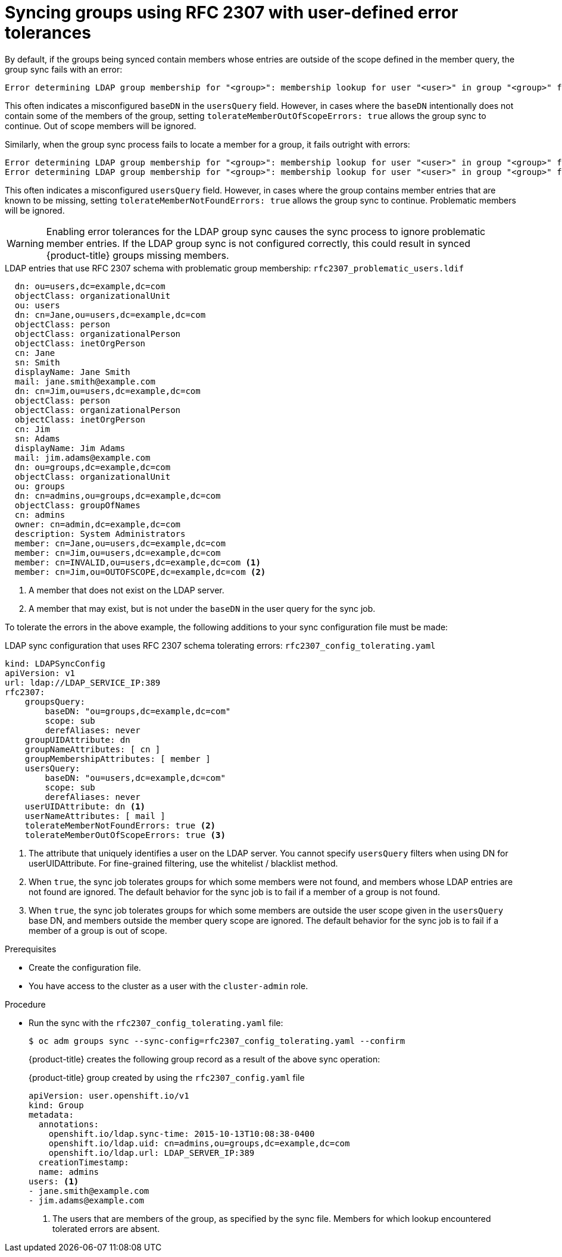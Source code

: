 // Module included in the following assemblies:
//
// * authentication/ldap-syncing.adoc

:_mod-docs-content-type: PROCEDURE
[id="ldap-syncing-rfc2307-user-defined-error_{context}"]
= Syncing groups using RFC 2307 with user-defined error tolerances

By default, if the groups being synced contain members whose entries are outside
of the scope defined in the member query, the group sync fails with an error:

----
Error determining LDAP group membership for "<group>": membership lookup for user "<user>" in group "<group>" failed because of "search for entry with dn="<user-dn>" would search outside of the base dn specified (dn="<base-dn>")".
----

This often indicates a misconfigured `baseDN` in the `usersQuery` field.
However, in cases where the `baseDN` intentionally does not contain some of the
members of the group, setting `tolerateMemberOutOfScopeErrors: true` allows
the group sync to continue. Out of scope members will be ignored.

Similarly, when the group sync process fails to locate a member for a group, it
fails outright with errors:

----
Error determining LDAP group membership for "<group>": membership lookup for user "<user>" in group "<group>" failed because of "search for entry with base dn="<user-dn>" refers to a non-existent entry".
Error determining LDAP group membership for "<group>": membership lookup for user "<user>" in group "<group>" failed because of "search for entry with base dn="<user-dn>" and filter "<filter>" did not return any results".
----

This often indicates a misconfigured `usersQuery` field. However, in cases
where the group contains member entries that are known to be missing, setting
`tolerateMemberNotFoundErrors: true` allows the group sync to continue.
Problematic members will be ignored.

[WARNING]
====
Enabling error tolerances for the LDAP group sync causes the sync process to
ignore problematic member entries. If the LDAP group sync is not configured
correctly, this could result in synced {product-title} groups missing members.
====

.LDAP entries that use RFC 2307 schema with problematic group membership: `rfc2307_problematic_users.ldif`
[source,ldif]
----
  dn: ou=users,dc=example,dc=com
  objectClass: organizationalUnit
  ou: users
  dn: cn=Jane,ou=users,dc=example,dc=com
  objectClass: person
  objectClass: organizationalPerson
  objectClass: inetOrgPerson
  cn: Jane
  sn: Smith
  displayName: Jane Smith
  mail: jane.smith@example.com
  dn: cn=Jim,ou=users,dc=example,dc=com
  objectClass: person
  objectClass: organizationalPerson
  objectClass: inetOrgPerson
  cn: Jim
  sn: Adams
  displayName: Jim Adams
  mail: jim.adams@example.com
  dn: ou=groups,dc=example,dc=com
  objectClass: organizationalUnit
  ou: groups
  dn: cn=admins,ou=groups,dc=example,dc=com
  objectClass: groupOfNames
  cn: admins
  owner: cn=admin,dc=example,dc=com
  description: System Administrators
  member: cn=Jane,ou=users,dc=example,dc=com
  member: cn=Jim,ou=users,dc=example,dc=com
  member: cn=INVALID,ou=users,dc=example,dc=com <1>
  member: cn=Jim,ou=OUTOFSCOPE,dc=example,dc=com <2>
----
<1> A member that does not exist on the LDAP server.
<2> A member that may exist, but is not under the `baseDN` in the
user query for the sync job.

To tolerate the errors in the above example, the following additions to
your sync configuration file must be made:

.LDAP sync configuration that uses RFC 2307 schema tolerating errors: `rfc2307_config_tolerating.yaml`
[source,yaml]
----
kind: LDAPSyncConfig
apiVersion: v1
url: ldap://LDAP_SERVICE_IP:389
rfc2307:
    groupsQuery:
        baseDN: "ou=groups,dc=example,dc=com"
        scope: sub
        derefAliases: never
    groupUIDAttribute: dn
    groupNameAttributes: [ cn ]
    groupMembershipAttributes: [ member ]
    usersQuery:
        baseDN: "ou=users,dc=example,dc=com"
        scope: sub
        derefAliases: never
    userUIDAttribute: dn <1>
    userNameAttributes: [ mail ]
    tolerateMemberNotFoundErrors: true <2>
    tolerateMemberOutOfScopeErrors: true <3>
----
<1> The attribute that uniquely identifies a user on the LDAP server. You
cannot specify `usersQuery` filters when using DN for userUIDAttribute. For
fine-grained  filtering, use the whitelist / blacklist method.
<2> When `true`, the sync job tolerates groups for which some members were not
found, and members whose LDAP entries are not found are ignored. The
default behavior for the sync job is to fail if a member of a group is not
found.
<3> When `true`, the sync job tolerates groups for which some members are outside
the user scope given in the `usersQuery` base DN, and members outside the member
query scope are ignored. The default behavior for the sync job is to fail if a
member of a group is out of scope.

.Prerequisites

* Create the configuration file.
ifndef::openshift-dedicated,openshift-rosa[]
* You have access to the cluster as a user with the `cluster-admin` role.
endif::openshift-dedicated,openshift-rosa[]
ifdef::openshift-dedicated,openshift-rosa[]
* You have access to the cluster as a user with the `dedicated-admin` role.
endif::openshift-dedicated,openshift-rosa[]

.Procedure

* Run the sync with the `rfc2307_config_tolerating.yaml` file:
+
[source,terminal]
----
$ oc adm groups sync --sync-config=rfc2307_config_tolerating.yaml --confirm
----
+
{product-title} creates the following group record as a result of the above sync
operation:
+
.{product-title} group created by using the `rfc2307_config.yaml` file
[source,yaml]
----
apiVersion: user.openshift.io/v1
kind: Group
metadata:
  annotations:
    openshift.io/ldap.sync-time: 2015-10-13T10:08:38-0400
    openshift.io/ldap.uid: cn=admins,ou=groups,dc=example,dc=com
    openshift.io/ldap.url: LDAP_SERVER_IP:389
  creationTimestamp:
  name: admins
users: <1>
- jane.smith@example.com
- jim.adams@example.com
----
<1> The users that are members of the group, as specified by the sync file.
Members for which lookup encountered tolerated errors are absent.
